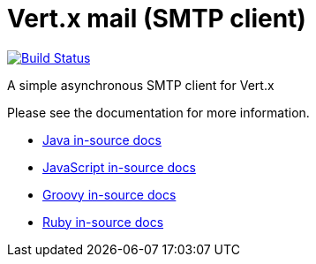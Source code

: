 # Vert.x mail (SMTP client)

image:https://vertx.ci.cloudbees.com/buildStatus/icon?job=vert.x3-mail-client["Build Status",link="https://vertx.ci.cloudbees.com/view/vert.x-3/job/vert.x3-mail-client/"]

A simple asynchronous SMTP client for Vert.x

Please see the documentation for more information.

* link:vertx-mail-client/src/main/asciidoc/java/index.adoc[Java in-source docs]
* link:vertx-mail-client/src/main/asciidoc/js/index.adoc[JavaScript in-source docs]
* link:vertx-mail-client/src/main/asciidoc/groovy/index.adoc[Groovy in-source docs]
* link:vertx-mail-client/src/main/asciidoc/ruby/index.adoc[Ruby in-source docs]
